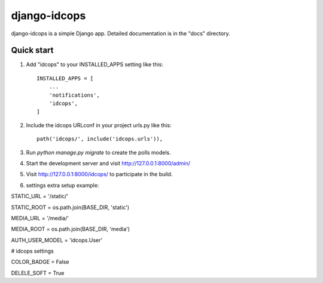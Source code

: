 =====
django-idcops
=====

django-idcops is a simple Django app.
Detailed documentation is in the "docs" directory.

Quick start
-----------

1. Add "idcops" to your INSTALLED_APPS setting like this::

    INSTALLED_APPS = [
        ...
        'notifications',
        'idcops',
    ]

2. Include the idcops URLconf in your project urls.py like this::

    path('idcops/', include('idcops.urls')),

3. Run `python manage.py migrate` to create the polls models.

4. Start the development server and visit http://127.0.0.1:8000/admin/

5. Visit http://127.0.0.1:8000/idcops/ to participate in the build.

6. settings extra setup example::

STATIC_URL = '/static/'

STATIC_ROOT = os.path.join(BASE_DIR, 'static')

MEDIA_URL = '/media/'

MEDIA_ROOT = os.path.join(BASE_DIR, 'media')

AUTH_USER_MODEL = 'idcops.User'

# idcops settings

COLOR_BADGE = False

DELELE_SOFT = True

